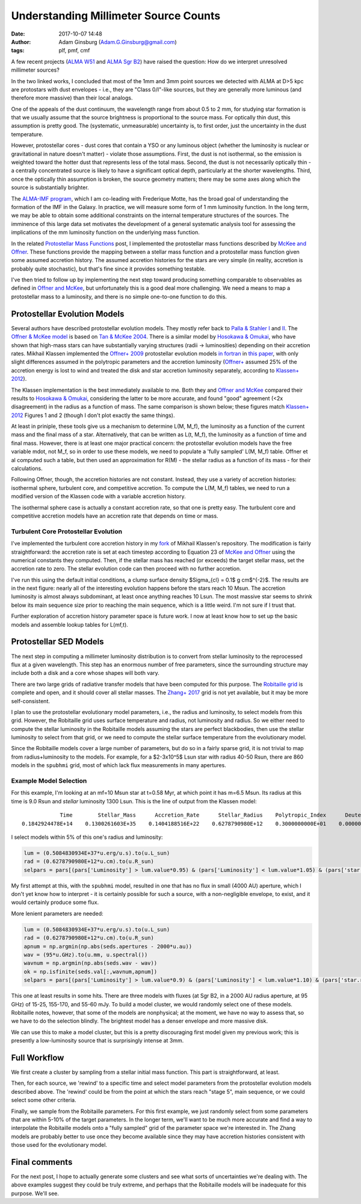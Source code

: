 Understanding Millimeter Source Counts
######################################
:date: 2017-10-07 14:48
:author: Adam Ginsburg (Adam.G.Ginsburg@gmail.com)
:tags: plf, pmf, cmf

A few recent projects (`ALMA W51
<https://github.com/keflavich/W51_ALMA_2013.1.00308.S>`_ and `ALMA Sgr B2
<https://github.com/keflavich/SgrB2_ALMA_3mm_Mosaic/>`_) have raised
the question: How do we interpret unresolved millimeter sources?

In the two linked works, I concluded that most of the 1mm and 3mm point sources
we detected with ALMA at D>5 kpc are protostars with dust envelopes - i.e.,
they are "Class 0/I"-like sources, but they are generally more luminous (and
therefore more massive) than their local analogs.

One of the appeals of the dust continuum, the wavelength range from about 0.5
to 2 mm, for studying star formation is that we usually assume that the source
brightness is proportional to the source mass.  For optically thin dust, this
assumption is pretty good.  The (systematic, unmeasurable) uncertainty is, to
first order, just the uncertainty in the dust temperature.

However, protostellar cores - dust cores that contain a YSO or any luminous
object (whether the luminosity is nuclear or gravitational in nature doesn't
matter) - violate those assumptions.  First, the dust is not isothermal, so the
emission is weighted toward the hotter dust that represents less of the total
mass.  Second, the dust is not necessarily optically thin - a centrally
concentrated source is likely to have a significant optical depth, particularly
at the shorter wavelengths.  Third, once the optically thin assumption is
broken, the source geometry matters; there may be some axes along which the
source is substantially brighter.

The `ALMA-IMF program
<https://almascience.nrao.edu/observing/highest-priority-projects#flyout_2017.1.01355.L>`_,
which I am co-leading with Frederique Motte, has the broad goal of
understanding the formation of the IMF in the Galaxy.  In practice, we will
measure some form of 1 mm luminosity function.  In the long term, we may be
able to obtain some additional constraints on the internal temperature
structures of the sources.  The imminence of this large data set motivates the
development of a general systematic analysis tool for assessing the
implications of the mm luminosity function on the underlying mass function.

In the related `Protostellar Mass Functions`_ post, I implemented the
protostellar mass functions described by `McKee and Offner`_.  These functions
provide the mapping between a stellar mass function and a protostellar mass
function given some assumed accretion history.  The assumed accretion histories
for the stars are very simple (in reality, accretion is probably quite
stochastic), but that's fine since it provides something testable.

I've then tried to follow up by implementing the next step toward producing
something comparable to observables as defined in `Offner and McKee`_, but
unfortunately this is a good deal more challenging.  We need a means to map a
protostellar mass to a luminosity, and there is no simple one-to-one function
to do this.

Protostellar Evolution Models
-----------------------------
Several authors have described protostellar evolution models.  They mostly
refer back to `Palla & Stahler I`_ and `II <Palla & Stahler II>`_.  The `Offner
& McKee model <Offner+ 2009>`_ is based on `Tan & McKee 2004`_.  There is a
similar model by `Hosokawa & Omukai`_, who have shown that high-mass stars can
have substantially varying structures (radii -> luminosities) depending on
their accretion rates.  Mikhail Klassen implemented the `Offner+ 2009`_
protostellar evolution models `in fortran <MikhailKlassen>`_ in `this paper
<Klassen+ 2012>`_, with only slight differences assumed in the polytropic
parameters and the accretion luminosity (`Offner+ <Offner+ 2009>`_ assumed 25%
of the accretion energy is lost to wind and treated the disk and star accretion
luminosity separately, according to `Klassen+ 2012`_).

The Klassen implementation is the best immediately available to me.  Both they
and `Offner and McKee`_ compared their results to `Hosokawa & Omukai`_,
considering the latter to be more accurate, and found "good" agreement (<2x
disagreement) in the radius as a function of mass.  The same comparison is
shown below; these figures match `Klassen+ 2012`_ Figures 1 and 2 (though I
don't plot exactly the same things).

.. image:: |filename|/images/Klassen_vs_Hosokawa_model_comparison.png
   :width: 600px

At least in priniple, these tools give us a mechanism to determine L(M, M_f),
the luminosity as a function of the current mass and the final mass of a star.
Alternatively, that can be written as L(t, M_f), the luminosity as a function
of time and final mass.  However, there is at least one major practical concern:
the protostellar evolution models have the free variable mdot, not M_f, so
in order to use these models, we need to populate a 'fully sampled' L(M, M_f) table.
Offner et al computed such a table, but then used an approximation for
R(M) - the stellar radius as a function of its mass - for their calculations.

.. There are two types of accretion histories considered by Offner.  First, they
.. consider a series of constant (time-independent) accretion histories with mdot
.. determined by the final mass.  Second, they consider an accelerating
.. (time-dependent) accretion history.  Grids based on the former are easier to build;
.. grids based on the latter require modification of the Klassen code.

Following Offner, though, the accretion histories are not constant.  Instead,
they use a variety of accretion histories: isothermal sphere, turbulent core,
and competitive accretion.
To compute the L(M, M_f) tables, we need to run a
modified version of the Klassen code with a variable accretion history.

The isothermal sphere case is actually a constant accretion rate, so that one is
pretty easy.  The turbulent core and competitive accretion models have an accretion
rate that depends on time or mass.

Turbulent Core Protostellar Evolution
+++++++++++++++++++++++++++++++++++++

I've implemented the turbulent core accretion history in my fork_ of Mikhail
Klassen's repository.  The modification is fairly straightforward: the
accretion rate is set at each timestep according to Equation 23 of `McKee and
Offner`_ using the numerical constants they computed.  Then, if the stellar
mass has reached (or exceeds) the target stellar mass, set the accretion rate
to zero.  The stellar evolution code can then proceed with no further
accretion.

I've run this using the default initial conditions, a clump surface density
$\Sigma_{cl} = 0.1$ g cm$^{-2}$.  The results are in the next figure: nearly
all of the interesting evolution happens before the stars reach 10 Msun.  The
accretion luminosity is almost always subdominant, at least once anything
reaches 10 Lsun.  The most massive star seems to shrink below its main sequence
size prior to reaching the main sequence, which is a little weird.  I'm not
sure if I trust that.

.. image:: |filename|/images/Klassen_turbulentcore_model.png
   :width: 600px

Further exploration of accretion history parameter space is future work.
I now at least know how to set up the basic models and assemble lookup
tables for L(mf,t).


Protostellar SED Models
-----------------------
The next step in computing a millimeter luminosity distribution is to convert
from stellar luminosity to the reprocessed flux at a given wavelength.  This
step has an enormous number of free parameters, since the surrounding structure
may include both a disk and a core whose shapes will both vary.

There are two large grids of radiative transfer models that have been computed
for this purpose.  The `Robitaille grid`_ is complete and open, and it should
cover all stellar masses.  The `Zhang+ 2017`_ grid is not yet available, but it
may be more self-consistent.

I plan to use the protostellar evolutionary model parameters, i.e., the radius
and luminosity, to select models from this grid.  However, the Robitaille grid
uses surface temperature and radius, not luminosity and radius.  So we either
need to compute the stellar luminosity in the Robitaille models assuming the
stars are perfect blackbodies, then use the stellar luminosity to select from
that grid, or we need to compute the stellar surface temperature from
the evolutionary model.

Since the Robitaille models cover a large number of parameters, but do so in a
fairly sparse grid, it is not trivial to map from radius+luminosity to the
models.  For example, for a $2-3x10^5$ Lsun star with radius 40-50 Rsun,
there are 860 models in the ``spubhmi`` grid, most of which lack flux measurements
in many apertures.

Example Model Selection
+++++++++++++++++++++++

For this example, I'm looking at an mf=10 Msun star at t=0.58 Myr, at which
point it has m=6.5 Msun.  Its radius at this time is 9.0 Rsun and *stellar*
luminosity 1300 Lsun.  This is the line of output from the Klassen model::

                 Time        Stellar_Mass      Accretion_Rate      Stellar_Radius    Polytropic_Index      Deuterium_Mass       Intrinsic_Lum    Total_Luminosity    Stage
     0.1842924478E+14    0.1300261603E+35    0.1404188516E+22    0.6278790980E+12    0.3000000000E+01    0.0000000000E+00    0.5084830934E+37    0.6525577133E+37        4

I select models within 5% of this one's radius and luminosity:

.. code-block:: python

   lum = (0.5084830934E+37*u.erg/u.s).to(u.L_sun)
   rad = (0.6278790980E+12*u.cm).to(u.R_sun)
   selpars = pars[(pars['Luminosity'] > lum.value*0.95) & (pars['Luminosity'] < lum.value*1.05) & (pars['star.radius']>rad.value*0.95) & (pars['star.radius']<rad.value*1.05)]

My first attempt at this, with the ``spubhmi`` model, resulted in one that has
no flux in small (4000 AU) aperture, which I don't yet know how to interpret -
it is certainly possible for such a source, with a non-negligible envelope, to
exist, and it would certainly produce some flux.

More lenient parameters are needed:

.. code-block:: python

   lum = (0.5084830934E+37*u.erg/u.s).to(u.L_sun)
   rad = (0.6278790980E+12*u.cm).to(u.R_sun)
   apnum = np.argmin(np.abs(seds.apertures - 2000*u.au))
   wav = (95*u.GHz).to(u.mm, u.spectral())
   wavnum = np.argmin(np.abs(seds.wav - wav))
   ok = np.isfinite(seds.val[:,wavnum,apnum])
   selpars = pars[(pars['Luminosity'] > lum.value*0.9) & (pars['Luminosity'] < lum.value*1.10) & (pars['star.radius']>rad.value*0.9) & (pars['star.radius']<rad.value*1.10) & ok]

This one at least results in some hits.  There are three models with fluxes (at
Sgr B2, in a 2000 AU radius aperture, at 95 GHz) of 15-25, 155-170, and 55-60 mJy.
To build a model cluster, we would randomly select one of these models.
Robitaille notes, however, that some of the models are nonphysical; at the moment,
we have no way to assess that, so we have to do the selection blindly.  The brightest
model has a denser envelope and more massive disk.

We can use this to make a model cluster, but this is a pretty discouraging first model
given my previous work; this is presently a low-luminosity source that is surprisingly
intense at 3mm.


Full Workflow
-------------

We first create a cluster by sampling from a stellar initial mass function.
This part is straightforward, at least.

Then, for each source, we 'rewind' to a specific time and select model parameters
from the protostellar evolution models described above.  The 'rewind' could be
from the point at which the stars reach "stage 5", main sequence, or we could
select some other criteria.

Finally, we sample from the Robitaille parameters.  For this first example,
we just randomly select from some parameters that are within 5-10% of the target
parameters.  In the longer term, we'll want to be much more accurate
and find a way to interpolate the Robitaille models onto a "fully sampled" grid
of the parameter space we're interested in.  The Zhang models are probably
better to use once they become available since they may have accretion histories
consistent with those used for the evolutionary model.


Final comments
--------------
For the next post, I hope to actually generate some clusters and see what sorts
of uncertainties we're dealing with.  The above examples suggest they could be
truly extreme, and perhaps that the Robitaille models will be inadequate for
this purpose.  We'll see.




.. _McKee and Offner:
.. _protostellar mass function: http://adsabs.harvard.edu/abs/2010ApJ...716..167M
.. _Offner and McKee: http://adsabs.harvard.edu/abs/2011ApJ...736...53O
.. _Palla & Stahler I: http://adsabs.harvard.edu/abs/1991ApJ...375..288P
.. _Palla & Stahler II: http://adsabs.harvard.edu/abs/1992ApJ...392..667P
.. _MikhailKlassen: https://github.com/mikhailklassen/protostellar_evolution
.. _Klassen+ 2012: http://adsabs.harvard.edu/abs/2012MNRAS.421.2861K
.. _Tan & McKee 2004: http://adsabs.harvard.edu/abs/2004ApJ...603..383T
.. _Hosokawa & Omukai: http://adsabs.harvard.edu/abs/2009ApJ...691..823H
.. _Offner+ 2009: http://adsabs.harvard.edu/abs/2009ApJ...703..131O
.. _Protostellar Mass Functions: blog/protostellar_mass_functions.html
.. _robitaille sedfitter: github.com/astrofrog/sedfitter
.. _Robitaille grid: https://zenodo.org/record/166732#.WdlXwmK3xcw
.. _Zhang+ 2017: http://adsabs.harvard.edu/abs/2017arXiv170808853Z
.. _fork: https://github.com/keflavich/protostellar_evolution

